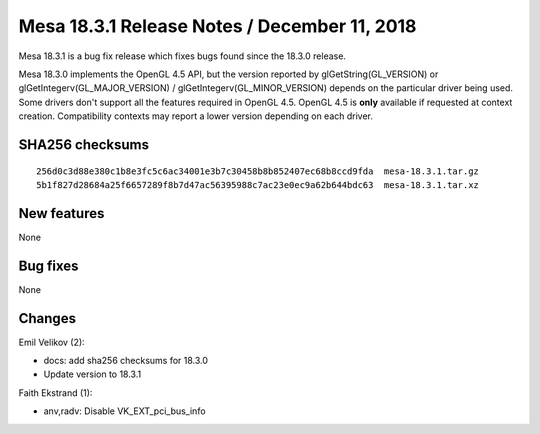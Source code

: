 Mesa 18.3.1 Release Notes / December 11, 2018
=============================================

Mesa 18.3.1 is a bug fix release which fixes bugs found since the 18.3.0
release.

Mesa 18.3.0 implements the OpenGL 4.5 API, but the version reported by
glGetString(GL_VERSION) or glGetIntegerv(GL_MAJOR_VERSION) /
glGetIntegerv(GL_MINOR_VERSION) depends on the particular driver being
used. Some drivers don't support all the features required in OpenGL
4.5. OpenGL 4.5 is **only** available if requested at context creation.
Compatibility contexts may report a lower version depending on each
driver.

SHA256 checksums
----------------

::

   256d0c3d88e380c1b8e3fc5c6ac34001e3b7c30458b8b852407ec68b8ccd9fda  mesa-18.3.1.tar.gz
   5b1f827d28684a25f6657289f8b7d47ac56395988c7ac23e0ec9a62b644bdc63  mesa-18.3.1.tar.xz

New features
------------

None

Bug fixes
---------

None

Changes
-------

Emil Velikov (2):

-  docs: add sha256 checksums for 18.3.0
-  Update version to 18.3.1

Faith Ekstrand (1):

-  anv,radv: Disable VK_EXT_pci_bus_info
